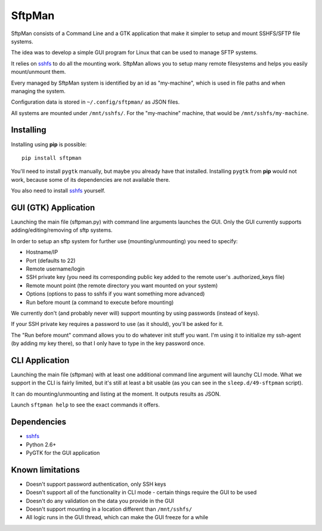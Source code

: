 SftpMan
=======

SftpMan consists of a Command Line and a GTK application that make it simpler to setup and mount SSHFS/SFTP file systems.

The idea was to develop a simple GUI program for Linux that can be used to manage SFTP systems.

It relies on `sshfs`_ to do all the mounting work.
SftpMan allows you to setup many remote filesystems and helps you easily mount/unmount them. 

Every managed by SftpMan system is identified by an id as "my-machine", which is used in file paths and when managing the system.

Configuration data is stored in ``~/.config/sftpman/`` as JSON files.

All systems are mounted under ``/mnt/sshfs/``. For the "my-machine" machine, that would be ``/mnt/sshfs/my-machine``.


Installing
----------

Installing using **pip** is possible::

    pip install sftpman

You'll need to install ``pygtk`` manually, but maybe you already have that installed.
Installing ``pygtk`` from **pip** would not work, because some of its dependencies are not available there.

You also need to install `sshfs`_ yourself.


GUI (GTK) Application
---------------------

Launching the main file (sftpman.py) with command line arguments launches the GUI.
Only the GUI currently supports adding/editing/removing of sftp systems.

In order to setup an sftp system for further use (mounting/unmounting) you need to specify:

- Hostname/IP
- Port (defaults to 22)
- Remote username/login
- SSH private key (you need its corresponding public key added to the remote user's .authorized_keys file)
- Remote mount point (the remote directory you want mounted on your system)
- Options (options to pass to sshfs if you want something more advanced)
- Run before mount (a command to execute before mounting)
	
We currently don't (and probably never will) support mounting by using passwords (instead of keys).

If your SSH private key requires a password to use (as it should), you'll be asked for it.

The "Run before mount" command allows you to do whatever init stuff you want.
I'm using it to initialize my ssh-agent (by adding my key there), so that I only have to type in the key password once.


CLI Application
---------------

Launching the main file (sftpman) with at least one additional command line argument will launchy CLI mode.
What we support in the CLI is fairly limited, but it's still at least a bit usable (as you can see in the ``sleep.d/49-sftpman`` script).

It can do mounting/unmounting and listing at the moment. It outputs results as JSON.

Launch ``sftpman help`` to see the exact commands it offers.


Dependencies
------------

- `sshfs`_
- Python 2.6+
- PyGTK for the GUI application


Known limitations
-----------------

- Doesn't support password authentication, only SSH keys
- Doesn't support all of the functionality in CLI mode - certain things require the GUI to be used
- Doesn't do any validation on the data you provide in the GUI
- Doesn't support mounting in a location different than ``/mnt/sshfs/``
- All logic runs in the GUI thread, which can make the GUI freeze for a while


.. _sshfs: http://fuse.sourceforge.net/sshfs.html
